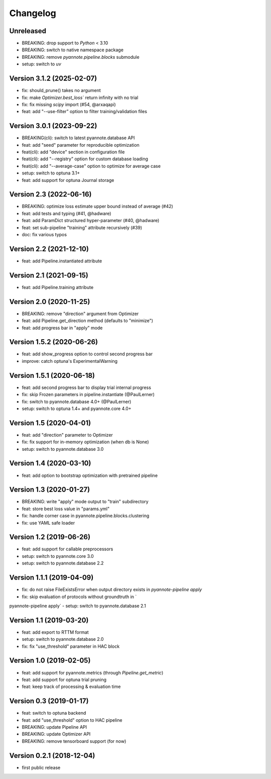 #########
Changelog
#########

Unreleased
~~~~~~~~~~

- BREAKING: drop support to `Python` < 3.10
- BREAKING: switch to native namespace package 
- BREAKING: remove `pyannote.pipeline.blocks` submodule
- setup: switch to `uv`

Version 3.1.2 (2025-02-07)
~~~~~~~~~~~~~~~~~~~~~~~~~~

- fix: should_prune() takes no argument
- fix: make `Optimizer.best_loss`` return infinity with no trial
- fix: fix missing `scipy` import (#54, @arxaqapi)
- feat: add "--use-filter" option to filter training/validation files 

Version 3.0.1 (2023-09-22)
~~~~~~~~~~~~~~~~~~~~~~~~~~

- BREAKING(cli): switch to latest pyannote.database API
- feat: add "seed" parameter for reproducible optimization
- feat(cli): add "device" section in configuration file
- feat(cli): add "--registry" option for custom database loading
- feat(cli): add "--average-case" option to optimize for average case
- setup: switch to optuna 3.1+
- feat: add support for optuna Journal storage

Version 2.3 (2022-06-16)
~~~~~~~~~~~~~~~~~~~~~~~~

- BREAKING: optimize loss estimate upper bound instead of average (#42)
- feat: add tests and typing (#41, @hadware)
- feat: add ParamDict structured hyper-parameter (#40, @hadware)
- feat: set sub-pipeline "training" attribute recursively (#39)
- doc: fix various typos

Version 2.2 (2021-12-10)
~~~~~~~~~~~~~~~~~~~~~~~~

- feat: add Pipeline.instantiated attribute

Version 2.1 (2021-09-15)
~~~~~~~~~~~~~~~~~~~~~~~~

- feat: add Pipeline.training attribute

Version 2.0 (2020-11-25)
~~~~~~~~~~~~~~~~~~~~~~~~

- BREAKING: remove "direction" argument from Optimizer
- feat: add Pipeline.get_direction method (defaults to "minimize")
- feat: add progress bar in "apply" mode

Version 1.5.2 (2020-06-26)
~~~~~~~~~~~~~~~~~~~~~~~~~~

- feat: add show_progress option to control second progress bar
- improve: catch optuna's ExperimentalWarning

Version 1.5.1 (2020-06-18)
~~~~~~~~~~~~~~~~~~~~~~~~~~

- feat: add second progress bar to display trial internal progress
- fix: skip Frozen parameters in pipeline.instantiate (@PaulLerner)
- fix: switch to pyannote.database 4.0+ (@PaulLerner)
- setup: switch to optuna 1.4+ and pyannote.core 4.0+

Version 1.5 (2020-04-01)
~~~~~~~~~~~~~~~~~~~~~~~~

- feat: add "direction" parameter to Optimizer
- fix: fix support for in-memory optimization (when db is None)
- setup: switch to pyannote.database 3.0

Version 1.4 (2020-03-10)
~~~~~~~~~~~~~~~~~~~~~~~~

- feat: add option to bootstrap optimization with pretrained pipeline

Version 1.3 (2020-01-27)
~~~~~~~~~~~~~~~~~~~~~~~~

- BREAKING: write "apply" mode output to "train" subdirectory
- feat: store best loss value in "params.yml"
- fix: handle corner case in pyannote.pipeline.blocks.clustering
- fix: use YAML safe loader

Version 1.2 (2019-06-26)
~~~~~~~~~~~~~~~~~~~~~~~~

- feat: add support for callable preprocessors
- setup: switch to pyannote.core 3.0
- setup: switch to pyannote.database 2.2

Version 1.1.1 (2019-04-09)
~~~~~~~~~~~~~~~~~~~~~~~~~~

- fix: do not raise FileExistsError when output directory exists in `pyannote-pipeline apply`
- fix: skip evaluation of protocols without groundtruth in `pyannote-pipeline apply`
- setup: switch to pyannote.database 2.1

Version 1.1 (2019-03-20)
~~~~~~~~~~~~~~~~~~~~~~~~

- feat: add export to RTTM format
- setup: switch to pyannote.database 2.0
- fix: fix "use_threshold" parameter in HAC block

Version 1.0 (2019-02-05)
~~~~~~~~~~~~~~~~~~~~~~~~

- feat: add support for pyannote.metrics (through `Pipeline.get_metric`)
- feat: add support for optuna trial pruning
- feat: keep track of processing & evaluation time

Version 0.3 (2019-01-17)
~~~~~~~~~~~~~~~~~~~~~~~~

- feat: switch to optuna backend
- feat: add "use_threshold" option to HAC pipeline
- BREAKING: update Pipeline API
- BREAKING: update Optimizer API
- BREAKING: remove tensorboard support (for now)

Version 0.2.1 (2018-12-04)
~~~~~~~~~~~~~~~~~~~~~~~~~~

- first public release
